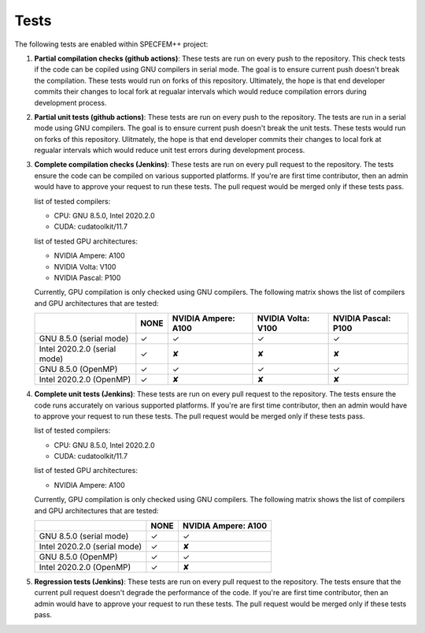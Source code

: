 .. _tests:

Tests
======

The following tests are enabled within SPECFEM++ project:

1. **Partial compilation checks (github actions)**: These tests are run on every push to the repository. This check tests if the code can be copiled using GNU compilers in serial mode. The goal is to ensure current push doesn't break the compilation. These tests would run on forks of this repository. Ultimately, the hope is that end developer commits their changes to local fork at regualar intervals which would reduce compilation errors during development process.

2. **Partial unit tests (github actions)**: These tests are run on every push to the repository. The tests are run in a serial mode using GNU compilers. The goal is to ensure current push doesn't break the unit tests. These tests would run on forks of this repository. Ulitmately, the hope is that end developer commits their changes to local fork at regualar intervals which would reduce unit test errors during development process.

3. **Complete compilation checks (Jenkins)**: These tests are run on every pull request to the repository. The tests ensure the code can be compiled on various supported platforms. If you're are first time contributor, then an admin would have to approve your request to run these tests. The pull request would be merged only if these tests pass.

   list of tested compilers:

   - CPU: GNU 8.5.0, Intel 2020.2.0
   - CUDA: cudatoolkit/11.7

   list of tested GPU architectures:

   - NVIDIA Ampere: A100
   - NVIDIA Volta: V100
   - NVIDIA Pascal: P100

   Currently, GPU compilation is only checked using GNU compilers. The following matrix shows the list of compilers and GPU architectures that are tested:

   .. rst-class:: center-table

   +------------------------------+--------------------+---------------------+--------------------+---------------------+
   |                              |        NONE        | NVIDIA Ampere: A100 | NVIDIA Volta: V100 | NVIDIA Pascal: P100 |
   +==============================+====================+=====================+====================+=====================+
   | GNU 8.5.0 (serial mode)      |         ✓          |          ✓          |         ✓          |          ✓          |
   +------------------------------+--------------------+---------------------+--------------------+---------------------+
   | Intel 2020.2.0 (serial mode) |         ✓          |          ✘          |         ✘          |          ✘          |
   +------------------------------+--------------------+---------------------+--------------------+---------------------+
   | GNU 8.5.0 (OpenMP)           |         ✓          |          ✓          |         ✓          |          ✓          |
   +------------------------------+--------------------+---------------------+--------------------+---------------------+
   | Intel 2020.2.0 (OpenMP)      |         ✓          |          ✘          |         ✘          |          ✘          |
   +------------------------------+--------------------+---------------------+--------------------+---------------------+

4. **Complete unit tests (Jenkins)**: These tests are run on every pull request to the repository. The tests ensure the code runs accurately on various supported platforms. If you're are first time contributor, then an admin would have to approve your request to run these tests. The pull request would be merged only if these tests pass.

   list of tested compilers:

   - CPU: GNU 8.5.0, Intel 2020.2.0
   - CUDA: cudatoolkit/11.7

   list of tested GPU architectures:

   - NVIDIA Ampere: A100

   Currently, GPU compilation is only checked using GNU compilers. The following matrix shows the list of compilers and GPU architectures that are tested:

   .. rst-class:: center-table

   +------------------------------+--------------------+---------------------+
   |                              |        NONE        | NVIDIA Ampere: A100 |
   +==============================+====================+=====================+
   | GNU 8.5.0 (serial mode)      |         ✓          |          ✓          |
   +------------------------------+--------------------+---------------------+
   | Intel 2020.2.0 (serial mode) |         ✓          |          ✘          |
   +------------------------------+--------------------+---------------------+
   | GNU 8.5.0 (OpenMP)           |         ✓          |          ✓          |
   +------------------------------+--------------------+---------------------+
   | Intel 2020.2.0 (OpenMP)      |         ✓          |          ✘          |
   +------------------------------+--------------------+---------------------+

5. **Regression tests (Jenkins)**: These tests are run on every pull request to the repository. The tests ensure that the current pull request doesn't degrade the performance of the code. If you're are first time contributor, then an admin would have to approve your request to run these tests. The pull request would be merged only if these tests pass.
